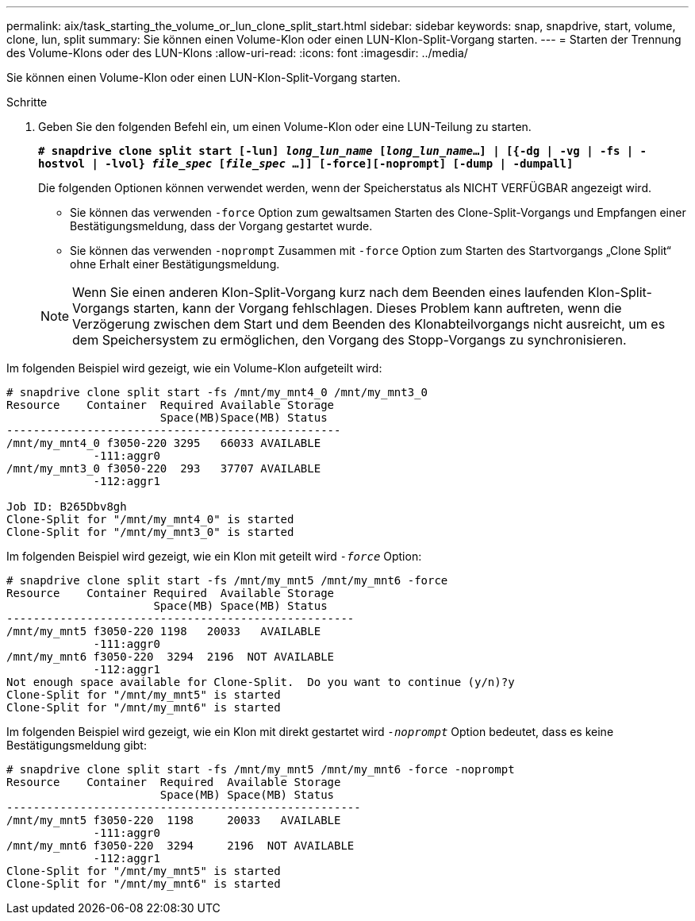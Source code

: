 ---
permalink: aix/task_starting_the_volume_or_lun_clone_split_start.html 
sidebar: sidebar 
keywords: snap, snapdrive, start, volume, clone, lun, split 
summary: Sie können einen Volume-Klon oder einen LUN-Klon-Split-Vorgang starten. 
---
= Starten der Trennung des Volume-Klons oder des LUN-Klons
:allow-uri-read: 
:icons: font
:imagesdir: ../media/


[role="lead"]
Sie können einen Volume-Klon oder einen LUN-Klon-Split-Vorgang starten.

.Schritte
. Geben Sie den folgenden Befehl ein, um einen Volume-Klon oder eine LUN-Teilung zu starten.
+
`*# snapdrive clone split start [-lun] _long_lun_name_ [_long_lun_name_...] | [{-dg | -vg | -fs | -hostvol | -lvol} _file_spec_ [_file_spec_ ...]] [-force][-noprompt] [-dump | -dumpall]*`

+
Die folgenden Optionen können verwendet werden, wenn der Speicherstatus als NICHT VERFÜGBAR angezeigt wird.

+
** Sie können das verwenden `-force` Option zum gewaltsamen Starten des Clone-Split-Vorgangs und Empfangen einer Bestätigungsmeldung, dass der Vorgang gestartet wurde.
** Sie können das verwenden `-noprompt` Zusammen mit `-force` Option zum Starten des Startvorgangs „Clone Split“ ohne Erhalt einer Bestätigungsmeldung.


+

NOTE: Wenn Sie einen anderen Klon-Split-Vorgang kurz nach dem Beenden eines laufenden Klon-Split-Vorgangs starten, kann der Vorgang fehlschlagen. Dieses Problem kann auftreten, wenn die Verzögerung zwischen dem Start und dem Beenden des Klonabteilvorgangs nicht ausreicht, um es dem Speichersystem zu ermöglichen, den Vorgang des Stopp-Vorgangs zu synchronisieren.



Im folgenden Beispiel wird gezeigt, wie ein Volume-Klon aufgeteilt wird:

[listing]
----
# snapdrive clone split start -fs /mnt/my_mnt4_0 /mnt/my_mnt3_0
Resource    Container  Required Available Storage
                       Space(MB)Space(MB) Status
--------------------------------------------------
/mnt/my_mnt4_0 f3050-220 3295   66033 AVAILABLE
             -111:aggr0
/mnt/my_mnt3_0 f3050-220  293   37707 AVAILABLE
             -112:aggr1

Job ID: B265Dbv8gh
Clone-Split for "/mnt/my_mnt4_0" is started
Clone-Split for "/mnt/my_mnt3_0" is started
----
Im folgenden Beispiel wird gezeigt, wie ein Klon mit geteilt wird `_-force_` Option:

[listing]
----
# snapdrive clone split start -fs /mnt/my_mnt5 /mnt/my_mnt6 -force
Resource    Container Required  Available Storage
                      Space(MB) Space(MB) Status
----------------------------------------------------
/mnt/my_mnt5 f3050-220 1198   20033   AVAILABLE
             -111:aggr0
/mnt/my_mnt6 f3050-220  3294  2196  NOT AVAILABLE
             -112:aggr1
Not enough space available for Clone-Split.  Do you want to continue (y/n)?y
Clone-Split for "/mnt/my_mnt5" is started
Clone-Split for "/mnt/my_mnt6" is started
----
Im folgenden Beispiel wird gezeigt, wie ein Klon mit direkt gestartet wird `_-noprompt_` Option bedeutet, dass es keine Bestätigungsmeldung gibt:

[listing]
----
# snapdrive clone split start -fs /mnt/my_mnt5 /mnt/my_mnt6 -force -noprompt
Resource    Container  Required  Available Storage
                       Space(MB) Space(MB) Status
-----------------------------------------------------
/mnt/my_mnt5 f3050-220  1198     20033   AVAILABLE
             -111:aggr0
/mnt/my_mnt6 f3050-220  3294     2196  NOT AVAILABLE
             -112:aggr1
Clone-Split for "/mnt/my_mnt5" is started
Clone-Split for "/mnt/my_mnt6" is started
----